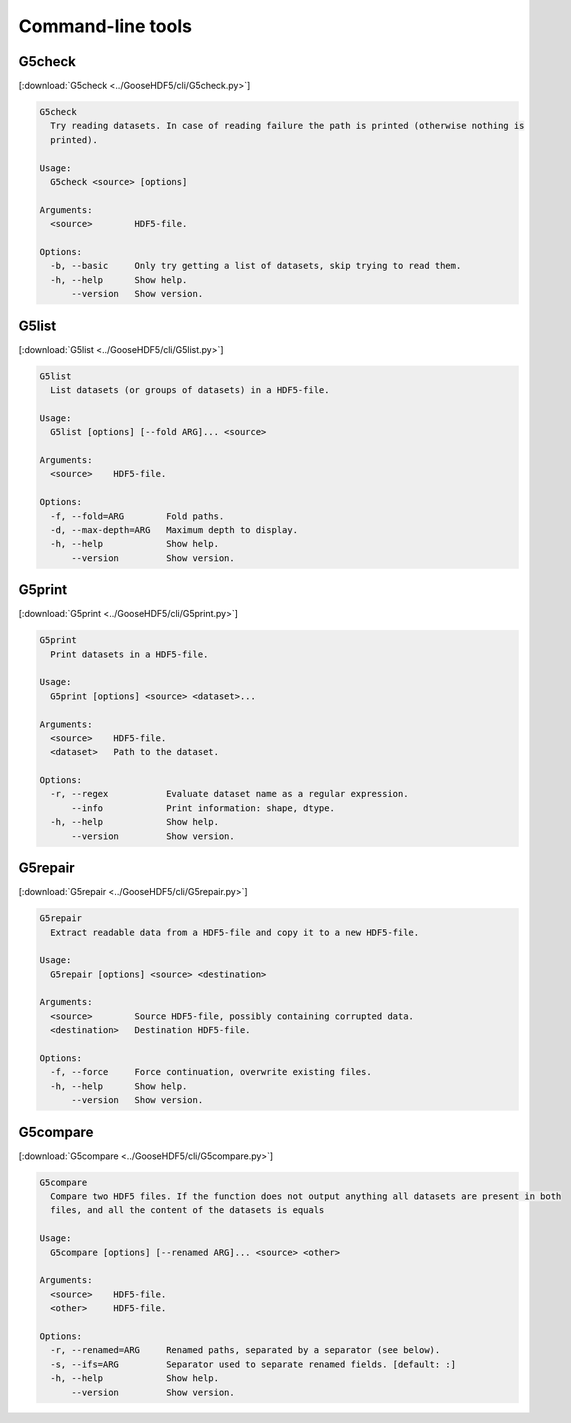 
.. _tools:

******************
Command-line tools
******************

G5check
-------

[:download:`G5check <../GooseHDF5/cli/G5check.py>`]

.. code-block:: none

  G5check
    Try reading datasets. In case of reading failure the path is printed (otherwise nothing is
    printed).

  Usage:
    G5check <source> [options]

  Arguments:
    <source>        HDF5-file.

  Options:
    -b, --basic     Only try getting a list of datasets, skip trying to read them.
    -h, --help      Show help.
        --version   Show version.

G5list
------

[:download:`G5list <../GooseHDF5/cli/G5list.py>`]

.. code-block:: none

  G5list
    List datasets (or groups of datasets) in a HDF5-file.

  Usage:
    G5list [options] [--fold ARG]... <source>

  Arguments:
    <source>    HDF5-file.

  Options:
    -f, --fold=ARG        Fold paths.
    -d, --max-depth=ARG   Maximum depth to display.
    -h, --help            Show help.
        --version         Show version.

G5print
------

[:download:`G5print <../GooseHDF5/cli/G5print.py>`]

.. code-block:: none

  G5print
    Print datasets in a HDF5-file.

  Usage:
    G5print [options] <source> <dataset>...

  Arguments:
    <source>    HDF5-file.
    <dataset>   Path to the dataset.

  Options:
    -r, --regex           Evaluate dataset name as a regular expression.
        --info            Print information: shape, dtype.
    -h, --help            Show help.
        --version         Show version.

G5repair
--------

[:download:`G5repair <../GooseHDF5/cli/G5repair.py>`]

.. code-block:: none

  G5repair
    Extract readable data from a HDF5-file and copy it to a new HDF5-file.

  Usage:
    G5repair [options] <source> <destination>

  Arguments:
    <source>        Source HDF5-file, possibly containing corrupted data.
    <destination>   Destination HDF5-file.

  Options:
    -f, --force     Force continuation, overwrite existing files.
    -h, --help      Show help.
        --version   Show version.

G5compare
---------

[:download:`G5compare <../GooseHDF5/cli/G5compare.py>`]

.. code-block:: none

  G5compare
    Compare two HDF5 files. If the function does not output anything all datasets are present in both
    files, and all the content of the datasets is equals

  Usage:
    G5compare [options] [--renamed ARG]... <source> <other>

  Arguments:
    <source>    HDF5-file.
    <other>     HDF5-file.

  Options:
    -r, --renamed=ARG     Renamed paths, separated by a separator (see below).
    -s, --ifs=ARG         Separator used to separate renamed fields. [default: :]
    -h, --help            Show help.
        --version         Show version.
